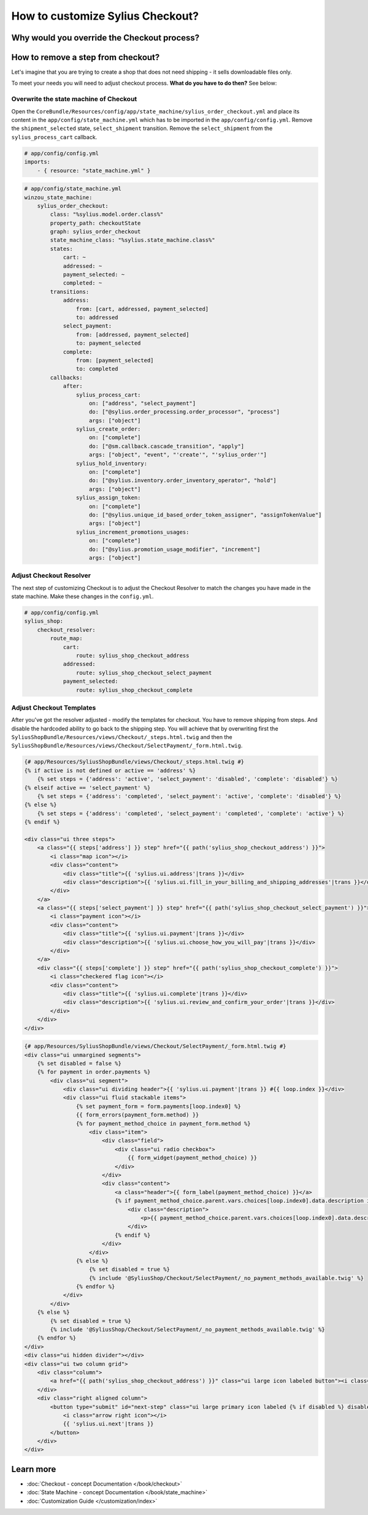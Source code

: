 How to customize Sylius Checkout?
=================================

Why would you override the Checkout process?
--------------------------------------------

How to remove a step from checkout?
-----------------------------------

Let's imagine that you are trying to create a shop that does not need shipping - it sells downloadable files only.

To meet your needs you will need to adjust checkout process. **What do you have to do then?** See below:

Overwrite the state machine of Checkout
~~~~~~~~~~~~~~~~~~~~~~~~~~~~~~~~~~~~~~~

Open the ``CoreBundle/Resources/config/app/state_machine/sylius_order_checkout.yml`` and place its content in
the ``app/config/state_machine.yml`` which has to be imported in the ``app/config/config.yml``.
Remove the ``shipment_selected`` state, ``select_shipment`` transition. Remove the ``select_shipment`` from the
``sylius_process_cart`` callback.

.. code-block:: yaml

    # app/config/config.yml
    imports:
        - { resource: "state_machine.yml" }

.. code-block:: yaml

    # app/config/state_machine.yml
    winzou_state_machine:
        sylius_order_checkout:
            class: "%sylius.model.order.class%"
            property_path: checkoutState
            graph: sylius_order_checkout
            state_machine_class: "%sylius.state_machine.class%"
            states:
                cart: ~
                addressed: ~
                payment_selected: ~
                completed: ~
            transitions:
                address:
                    from: [cart, addressed, payment_selected]
                    to: addressed
                select_payment:
                    from: [addressed, payment_selected]
                    to: payment_selected
                complete:
                    from: [payment_selected]
                    to: completed
            callbacks:
                after:
                    sylius_process_cart:
                        on: ["address", "select_payment"]
                        do: ["@sylius.order_processing.order_processor", "process"]
                        args: ["object"]
                    sylius_create_order:
                        on: ["complete"]
                        do: ["@sm.callback.cascade_transition", "apply"]
                        args: ["object", "event", "'create'", "'sylius_order'"]
                    sylius_hold_inventory:
                        on: ["complete"]
                        do: ["@sylius.inventory.order_inventory_operator", "hold"]
                        args: ["object"]
                    sylius_assign_token:
                        on: ["complete"]
                        do: ["@sylius.unique_id_based_order_token_assigner", "assignTokenValue"]
                        args: ["object"]
                    sylius_increment_promotions_usages:
                        on: ["complete"]
                        do: ["@sylius.promotion_usage_modifier", "increment"]
                        args: ["object"]

Adjust Checkout Resolver
~~~~~~~~~~~~~~~~~~~~~~~~

The next step of customizing Checkout is to adjust the Checkout Resolver to match the changes you have made in the state machine.
Make these changes in the ``config.yml``.

.. code-block:: yaml

    # app/config/config.yml
    sylius_shop:
        checkout_resolver:
            route_map:
                cart:
                    route: sylius_shop_checkout_address
                addressed:
                    route: sylius_shop_checkout_select_payment
                payment_selected:
                    route: sylius_shop_checkout_complete

Adjust Checkout Templates
~~~~~~~~~~~~~~~~~~~~~~~~~

After you've got the resolver adjusted - modify the templates for checkout. You have to remove shipping from steps. And disable
the hardcoded ability to go back to the shipping step. You will achieve that by overwriting first the ``SyliusShopBundle/Resources/views/Checkout/_steps.html.twig``
and then the ``SyliusShopBundle/Resources/views/Checkout/SelectPayment/_form.html.twig``.

.. code-block:: html

    {# app/Resources/SyliusShopBundle/views/Checkout/_steps.html.twig #}
    {% if active is not defined or active == 'address' %}
        {% set steps = {'address': 'active', 'select_payment': 'disabled', 'complete': 'disabled'} %}
    {% elseif active == 'select_payment' %}
        {% set steps = {'address': 'completed', 'select_payment': 'active', 'complete': 'disabled'} %}
    {% else %}
        {% set steps = {'address': 'completed', 'select_payment': 'completed', 'complete': 'active'} %}
    {% endif %}

    <div class="ui three steps">
        <a class="{{ steps['address'] }} step" href="{{ path('sylius_shop_checkout_address') }}">
            <i class="map icon"></i>
            <div class="content">
                <div class="title">{{ 'sylius.ui.address'|trans }}</div>
                <div class="description">{{ 'sylius.ui.fill_in_your_billing_and_shipping_addresses'|trans }}</div>
            </div>
        </a>
        <a class="{{ steps['select_payment'] }} step" href="{{ path('sylius_shop_checkout_select_payment') }}">
            <i class="payment icon"></i>
            <div class="content">
                <div class="title">{{ 'sylius.ui.payment'|trans }}</div>
                <div class="description">{{ 'sylius.ui.choose_how_you_will_pay'|trans }}</div>
            </div>
        </a>
        <div class="{{ steps['complete'] }} step" href="{{ path('sylius_shop_checkout_complete') }}">
            <i class="checkered flag icon"></i>
            <div class="content">
                <div class="title">{{ 'sylius.ui.complete'|trans }}</div>
                <div class="description">{{ 'sylius.ui.review_and_confirm_your_order'|trans }}</div>
            </div>
        </div>
    </div>

.. code-block:: html

    {# app/Resources/SyliusShopBundle/views/Checkout/SelectPayment/_form.html.twig #}
    <div class="ui unmargined segments">
        {% set disabled = false %}
        {% for payment in order.payments %}
            <div class="ui segment">
                <div class="ui dividing header">{{ 'sylius.ui.payment'|trans }} #{{ loop.index }}</div>
                <div class="ui fluid stackable items">
                    {% set payment_form = form.payments[loop.index0] %}
                    {{ form_errors(payment_form.method) }}
                    {% for payment_method_choice in payment_form.method %}
                        <div class="item">
                            <div class="field">
                                <div class="ui radio checkbox">
                                    {{ form_widget(payment_method_choice) }}
                                </div>
                            </div>
                            <div class="content">
                                <a class="header">{{ form_label(payment_method_choice) }}</a>
                                {% if payment_method_choice.parent.vars.choices[loop.index0].data.description is not null %}
                                    <div class="description">
                                        <p>{{ payment_method_choice.parent.vars.choices[loop.index0].data.description }}</p>
                                    </div>
                                {% endif %}
                            </div>
                        </div>
                    {% else %}
                        {% set disabled = true %}
                        {% include '@SyliusShop/Checkout/SelectPayment/_no_payment_methods_available.twig' %}
                    {% endfor %}
                </div>
            </div>
        {% else %}
            {% set disabled = true %}
            {% include '@SyliusShop/Checkout/SelectPayment/_no_payment_methods_available.twig' %}
        {% endfor %}
    </div>
    <div class="ui hidden divider"></div>
    <div class="ui two column grid">
        <div class="column">
            <a href="{{ path('sylius_shop_checkout_address') }}" class="ui large icon labeled button"><i class="arrow left icon"></i> {{ 'sylius.ui.change_address'|trans }}</a>
        </div>
        <div class="right aligned column">
            <button type="submit" id="next-step" class="ui large primary icon labeled {% if disabled %} disabled {% endif %} button">
                <i class="arrow right icon"></i>
                {{ 'sylius.ui.next'|trans }}
            </button>
        </div>
    </div>

Learn more
----------

* :doc:`Checkout - concept Documentation </book/checkout>`
* :doc:`State Machine - concept Documentation </book/state_machine>`
* :doc:`Customization Guide </customization/index>`
